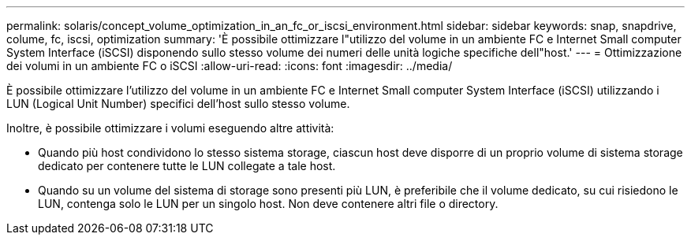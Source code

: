 ---
permalink: solaris/concept_volume_optimization_in_an_fc_or_iscsi_environment.html 
sidebar: sidebar 
keywords: snap, snapdrive, colume, fc, iscsi, optimization 
summary: 'È possibile ottimizzare l"utilizzo del volume in un ambiente FC e Internet Small computer System Interface (iSCSI) disponendo sullo stesso volume dei numeri delle unità logiche specifiche dell"host.' 
---
= Ottimizzazione dei volumi in un ambiente FC o iSCSI
:allow-uri-read: 
:icons: font
:imagesdir: ../media/


[role="lead"]
È possibile ottimizzare l'utilizzo del volume in un ambiente FC e Internet Small computer System Interface (iSCSI) utilizzando i LUN (Logical Unit Number) specifici dell'host sullo stesso volume.

Inoltre, è possibile ottimizzare i volumi eseguendo altre attività:

* Quando più host condividono lo stesso sistema storage, ciascun host deve disporre di un proprio volume di sistema storage dedicato per contenere tutte le LUN collegate a tale host.
* Quando su un volume del sistema di storage sono presenti più LUN, è preferibile che il volume dedicato, su cui risiedono le LUN, contenga solo le LUN per un singolo host. Non deve contenere altri file o directory.

